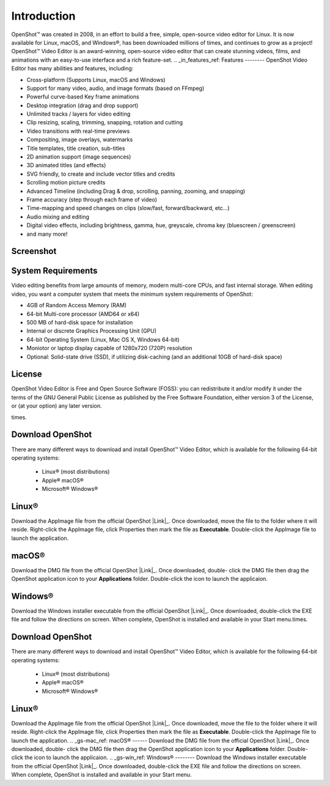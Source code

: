 .. Copyright (c) 2008-2020 OpenShot Studios, LLC
 (http://www.openshotstudios.com). This file is part of
 OpenShot Video Editor (http://www.openshot.org), an open-source project
 dedicated to delivering high quality video editing and animation solutions
 to the world.

.. OpenShot Video Editor is free software: you can redistribute it and/or modify
 it under the terms of the GNU General Public License as published by
 the Free Software Foundation, either version 3 of the License, or
 (at your option) any later version.

.. OpenShot Video Editor is distributed in the hope that it will be useful,
 but WITHOUT ANY WARRANTY; without even the implied warranty of
 MERCHANTABILITY or FITNESS FOR A PARTICULAR PURPOSE.  See the
 GNU General Public License for more details.

.. You should have received a copy of the GNU General Public License
 along with OpenShot Library.  If not, see <http://www.gnu.org/licenses/>.
.. _introduction_ref:
Introduction
============
|openshot| OpenShot™ was created in 2008, in an effort to build a free, simple, 
open-source video editor for Linux. It is now available for |linux| Linux, 
|mac| macOS, and |win| Windows®, has been downloaded millions of times, 
and continues to grow as a project!  OpenShot™ Video Editor is an award-winning, 
open-source video editor that can create stunning videos, films, and animations 
with an easy-to-use interface and a rich feature-set.
.. _in_features_ref:
Features
--------
OpenShot Video Editor has many abilities and features, including:

* Cross-platform (Supports Linux, macOS and Windows)
* Support for many video, audio, and image formats (based on FFmpeg)
* Powerful curve-based Key frame animations
* Desktop integration (drag and drop support)
* Unlimited tracks / layers for video editing
* Clip resizing, scaling, trimming, snapping, rotation and cutting
* Video transitions with real-time previews
* Compositing, image overlays, watermarks
* Title templates, title creation, sub-titles
* 2D animation support (image sequences)
* 3D animated titles (and effects)
* SVG friendly, to create and include vector titles and credits
* Scrolling motion picture credits
* Advanced Timeline (including Drag & drop, scrolling, panning, zooming, and snapping)
* Frame accuracy (step through each frame of video)
* Time-mapping and speed changes on clips (slow/fast, forward/backward, etc...)
* Audio mixing and editing
* Digital video effects, including brightness, gamma, hue, greyscale, chroma key (bluescreen / greenscreen)
* and many more!
.. _in-screenshot_ref:
Screenshot
----------
.. image:: images/ui-example.jpg
 .. _in-sysreqs_ref:
System Requirements
-------------------
Video editing benefits from large amounts of memory, modern multi-core CPUs, and fast internal storage.  
When editing video, you want a computer system that meets the minimum system requirements of OpenShot:

* 4GB of Random Access Memory (RAM)
* 64-bit Multi-core processor (AMD64 or x64)
* 500 MB of hard-disk space for installation
* Internal or discrete Graphics Processing Unit (GPU)
* 64-bit Operating System (Linux, Mac OS X, Windows 64-bit)
* Moniotor or laptop display capable of 1280x720 (720P) resolution
* Optional: Solid-state drive (SSD), if utilizing disk-caching (and an additional 10GB of hard-disk space)
.. _in-license_ref:
License
-------
OpenShot Video Editor is Free and Open Source Software (FOSS): you can redistribute it and/or modify
it under the terms of the GNU General Public License as published by
the Free Software Foundation, either version 3 of the License, or
(at your option) any later version.

times.

.. _gs_download_ref:

Download OpenShot
-----------------
There are many different ways to download and install OpenShot™ Video Editor, which is available for the following 64-bit operating systems:

 *  |linux| Linux® (most distributions)
 *  |mac| Apple® macOS®
 *  |win| Microsoft® Windows®
        
.. _gs-linux_ref: 

Linux®
------
Download the AppImage file from the official OpenShot |Link|_.  Once downloaded, move the file to the folder where it will reside.  Right-click the AppImage file, click Properties then mark the file as **Executable**.  Double-click the AppImage file to launch the application.

.. _gs-mac_ref: 

macOS®
------
Download the DMG file from the official OpenShot |Link|_.  Once downloaded, double- click the DMG file then drag the OpenShot application icon to your **Applications** folder.  Double-click the icon to launch the applicaion.

.. _gs-win_ref:

Windows®
--------
Download the Windows installer executable from the official OpenShot |Link|_.  Once downloaded, double-click the EXE file and follow the directions on screen.  When complete, OpenShot is installed and available in your Start menu.times.

.. _in_download_ref:

Download OpenShot
-----------------
There are many different ways to download and install OpenShot™ Video Editor, which is available for the following 64-bit operating systems:

 *  |linux| Linux® (most distributions)
 *  |mac| Apple® macOS®
 *  |win| Microsoft® Windows®
        
.. _gs-linux_ref: 
Linux®
------
Download the AppImage file from the official OpenShot |Link|_.  Once downloaded, move the file to the folder where it will reside.  Right-click the AppImage file, click Properties then mark the file as **Executable**.  Double-click the AppImage file to launch the application.
.. _gs-mac_ref: 
macOS®
------
Download the DMG file from the official OpenShot |Link|_.  Once downloaded, double- click the DMG file then drag the OpenShot application icon to your **Applications** folder.  Double-click the icon to launch the applicaion.
.. _gs-win_ref:
Windows®
--------
Download the Windows installer executable from the official OpenShot |Link|_.  Once downloaded, double-click the EXE file and follow the directions on screen.  When complete, OpenShot is installed and available in your Start menu.

.. inline replacements for images

.. |linux| image:: images/linux-logo.svg
    :height: 20px
.. |mac| image:: images/mac-logo.svg
    :height: 20px
.. |win| image:: images/win-logo.svg
    :height: 20px
.. |openshot| image:: images/openshot-logo.svg
    :height: 20px
